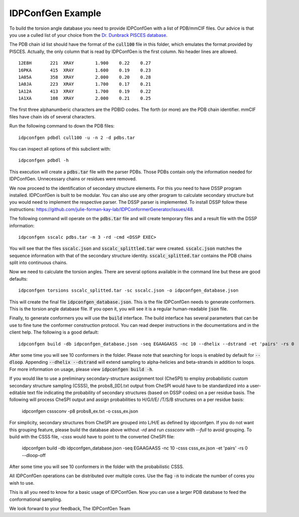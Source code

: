 IDPConfGen Example
==================

To build the torsion angle database you need to provide IDPConfGen with a list
of PDB/mmCIF files. Our advice is that you use a culled list of your choice from
the `Dr. Dunbrack PISCES database <http://dunbrack.fccc.edu/PISCES.php>`_.

The PDB chain id list should have the format of the :code:`cull100` file in this
folder, which emulates the format provided by PISCES. Actually, the only column
that is read by IDPConfGen is the first column. No header lines are allowed.

::

    12E8H       221  XRAY        1.900    0.22    0.27  
    16PKA       415  XRAY        1.600    0.19    0.23  
    1A05A       358  XRAY        2.000    0.20    0.28  
    1A0JA       223  XRAY        1.700    0.17    0.21  
    1A12A       413  XRAY        1.700    0.19    0.22  
    1A1XA       108  XRAY        2.000    0.21    0.25  

The first three alphanumberic characters are the PDBID codes. The forth (or
more) are the PDB chain identifier. mmCIF files have chain ids of several
characters.

Run the following command to down the PDB files::

    idpconfgen pdbdl cull100 -u -n 2 -d pdbs.tar

You can inspect all options of this subclient with::

    idpconfgen pdbdl -h

This execution will create a :code:`pdbs.tar` file with the parser PDBs. Those
PDBs contain only the information needed for IDPConfGen. Unnecessary chains or
residues were removed.

We now proceed to the identification of secondary structure elements. For
this you need to have DSSP program installed. IDPConfGen is built to be modular.
You can also use any other program to calculate secondary structure but you
would need to implement the respective parser. The DSSP parser is implemented.
To install DSSP follow these instructions: https://github.com/julie-forman-kay-lab/IDPConformerGenerator/issues/48.

The following command will operate on the :code:`pdbs.tar` file and will create
temporary files and a result file with the DSSP information::

    idpconfgen sscalc pdbs.tar -m 3 -rd -cmd <DSSP EXEC>

You will see that the files :code:`sscalc.json` and :code:`sscalc_splittled.tar`
were created. :code:`sscalc.json` matches the sequence information with that of
the secondary structure identity. :code:`sscalc_splitted.tar` contains the PDB
chains split into continuous chains.

Now we need to calculate the torsion angles. There are several options available
in the command line but these are good defaults::

    idpconfgen torsions sscalc_splitted.tar -sc sscalc.json -o idpconfgen_database.json

This will create the final file :code:`idpconfgen_database.json`. This is the
file IDPConfGen needs to generate conformers. This is the torsion angle database
file. If you open it, you will see it is a regular human-readable :code:`json` file.

Finally, to generate conformers you will use the :code:`build` interface. The
build interface has several parameters that can be use to fine tune the
conformer construction protocol. You can read deeper instructions in the
documentations and in the client help. The following is a good default::

    idpconfgen build -db idpconfgen_database.json -seq EGAAGAASS -nc 10 --dhelix --dstrand -et 'pairs' -rs 0

After some time you will see 10 conformers in the folder.
Please note that searching for loops is enabled by default for :code:`--dloop`.
Appending :code:`--dhelix --dstrand` will extend sampling to alpha-helicies and beta-strands in addition
to loops. For more information on usage, please view :code:`idpconfgen build -h`.

If you would like to use a preliminary secondary-structure assignment tool (CheSPI) to
employ probabilistic custom secondary structure sampling (CSSS), the probs8_[ID].txt output
from CheSPI would have to be standardized into a user-editable text file indicating the
probability of secondary structures (based on DSSP codes) on a per residue basis.
The following will process CheSPI output and assign probabilities to H/G/I/E/ /T/S/B
structures on a per residue basis:

    idpconfgen csssconv -p8 probs8_ex.txt -o csss_ex.json

For simplicity, secondary structures from CheSPI are grouped into L/H/E as defined by idpconfgen.
If you do not want this grouping feature, please build the database above without `-rd` and run `csssconv`
with `--full` to avoid grouping.
To build with the CSSS file, `-csss` would have to point to the converted CheSPI file:

    idpconfgen build -db idpconfgen_database.json -seq EGAAGAASS -nc 10 -csss csss_ex.json -et 'pairs' -rs 0 --dloop-off

After some time you will see 10 conformers in the folder with the probabilistic CSSS.

All IDPConfGen operations can be distributed over multiple cores. Use the flag
:code:`-n` to indicate the number of cores you wish to use.

This is all you need to know for a basic usage of IDPConfGen. Now you can use a
larger PDB database to feed the conformational sampling.

We look forward to your feedback,
The IDPConfGen Team
